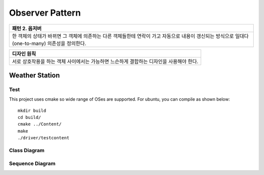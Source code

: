 
****************
Observer Pattern
****************

+------------------------------------------------------------------------------+
|패턴 2. 옵저버                                                                |
+==============================================================================+
|한 객체의 상태가 바뀌면 그 객체에 의존하는 다른 객체들한테 연락이 가고        |
|자동으로 내용이 갱신되는 방식으로 일대다(one-to-many) 의존성을 정의한다.      |
+------------------------------------------------------------------------------+

.. image:: Observer.jpg
   :scale: 50 %
   :alt: GoF's Observer

+------------------------------------------------------------------------------+
|디자인 원칙                                                                   |
+==============================================================================+
|서로 상호작용을 하는 객체 사이에서는 가능하면 느슨하게 결합하는 디자인을      |
|사용해야 한다.                                                                |
+------------------------------------------------------------------------------+


Weather Station
===============

Test
----

This project uses cmake so wide range of OSes are supported. For ubuntu, you can 
compile as shown below::

 mkdir build
 cd build/
 cmake ../Content/
 make
 ./driver/testcontent


Class Diagram
-------------

.. image:: Content/imgs/Overview_of_WeatherStation.jpg
   :scale: 50 %
   :alt: Class Diagram


Sequence Diagram
----------------

.. image:: Content/imgs/SequenceDiagram1.jpg
   :scale: 50 %
   :alt: Sequence Diagram


